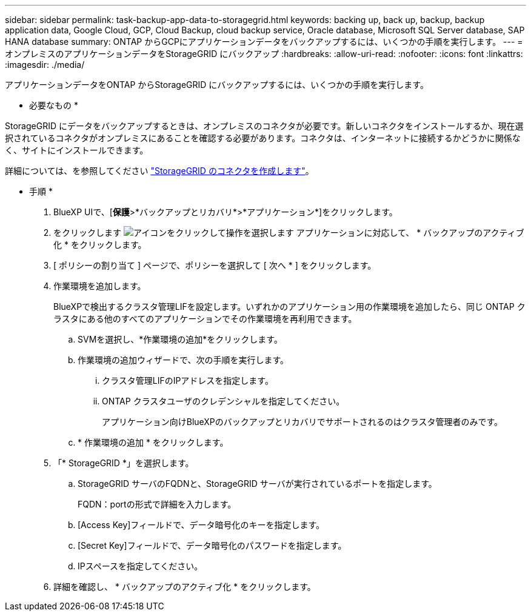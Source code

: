 ---
sidebar: sidebar 
permalink: task-backup-app-data-to-storagegrid.html 
keywords: backing up, back up, backup, backup application data, Google Cloud, GCP, Cloud Backup, cloud backup service, Oracle database, Microsoft SQL Server database, SAP HANA database 
summary: ONTAP からGCPにアプリケーションデータをバックアップするには、いくつかの手順を実行します。 
---
= オンプレミスのアプリケーションデータをStorageGRID にバックアップ
:hardbreaks:
:allow-uri-read: 
:nofooter: 
:icons: font
:linkattrs: 
:imagesdir: ./media/


[role="lead"]
アプリケーションデータをONTAP からStorageGRID にバックアップするには、いくつかの手順を実行します。

* 必要なもの *

StorageGRID にデータをバックアップするときは、オンプレミスのコネクタが必要です。新しいコネクタをインストールするか、現在選択されているコネクタがオンプレミスにあることを確認する必要があります。コネクタは、インターネットに接続するかどうかに関係なく、サイトにインストールできます。

詳細については、を参照してください link:task-backup-onprem-private-cloud.html#creating-or-switching-connectors["StorageGRID のコネクタを作成します"]。

* 手順 *

. BlueXP UIで、[*保護*>*バックアップとリカバリ*>*アプリケーション*]をクリックします。
. をクリックします image:icon-action.png["アイコンをクリックして操作を選択します"] アプリケーションに対応して、 * バックアップのアクティブ化 * をクリックします。
. [ ポリシーの割り当て ] ページで、ポリシーを選択して [ 次へ * ] をクリックします。
. 作業環境を追加します。
+
BlueXPで検出するクラスタ管理LIFを設定します。いずれかのアプリケーション用の作業環境を追加したら、同じ ONTAP クラスタにある他のすべてのアプリケーションでその作業環境を再利用できます。

+
.. SVMを選択し、*作業環境の追加*をクリックします。
.. 作業環境の追加ウィザードで、次の手順を実行します。
+
... クラスタ管理LIFのIPアドレスを指定します。
... ONTAP クラスタユーザのクレデンシャルを指定してください。
+
アプリケーション向けBlueXPのバックアップとリカバリでサポートされるのはクラスタ管理者のみです。



.. * 作業環境の追加 * をクリックします。


. 「* StorageGRID *」を選択します。
+
.. StorageGRID サーバのFQDNと、StorageGRID サーバが実行されているポートを指定します。
+
FQDN：portの形式で詳細を入力します。

.. [Access Key]フィールドで、データ暗号化のキーを指定します。
.. [Secret Key]フィールドで、データ暗号化のパスワードを指定します。
.. IPスペースを指定してください。


. 詳細を確認し、 * バックアップのアクティブ化 * をクリックします。

